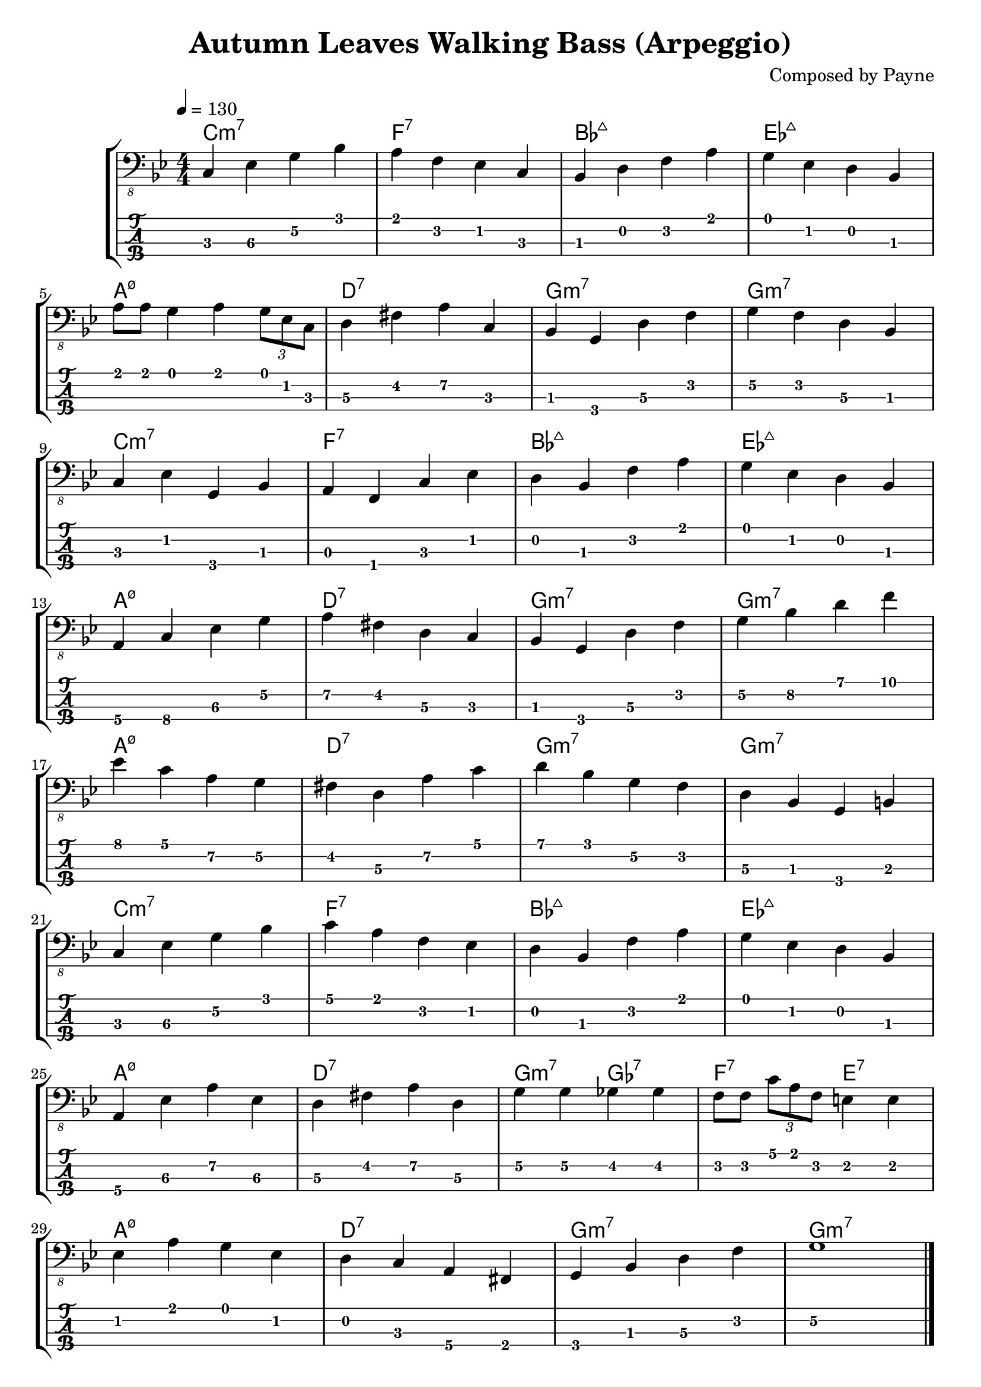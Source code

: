 \version "2.18.2"
\header {
  title = "Autumn Leaves Walking Bass (Arpeggio)"
  composer = "Composed by Payne"
  tagline = \markup {}
}

%Bb: Bb C D Eb F G A 
rhythm = {
  c,4\3 ees\3 g\2 bes\1
  a\1 f\2 ees\2 c\3 
  bes\3 d\2 f\2 a\1
  g\1 ees\2 d\2 bes\3
  \break
  
  a'8\1 a\1 g4\1 a4\1  \tuplet 3/2 { g8\1 ees8\1 c8\1 }
  d4\3 fis\2 a\2 c,\3
  bes\3 g\4 d'\3 f\2
  g\2 f\2 d\3 bes\3
  \break
  
  c\3 ees\2 g,\4 bes\3
  a\3 f\4 c'\3 ees\2
  d\2 bes\3 f'\2 a\1
  g\1 ees\2 d\2 bes\3
  \break

  a\4 c\4 ees\3 g\2
  a\2 fis\2 d\3 c\3
  bes\3 g\4 d'\3 f\2
  g\2 bes\2 d\1 f\1
  \break

  ees\1 c\1 a\2 g\2
  fis\2 d\3 a'\2 c\1
  d\1 bes\1 g\2 f\2
  d\3 bes\3 g\4 b\3
  \break

  c\3 ees\3 g\2 bes\1
  c\1 a\1 f\2 ees\2 
  d\2 bes\3 f'\2 a\1
  g\1 ees\2 d\2 bes\3
  \break

  a\4 ees'\3 a\2 ees\3
  d\3 fis\2 a\2 d,\3
  g\2 g\2 ges\2 ges\2
  f8\2 f\2 \tuplet 3/2 { c'8\1 a\1 f\2 } e4\2 e\2
  \break

  ees\2 a\1 g\1 ees\2
  d\2 c\3 a\4 fis\4 
  g\4 bes\3 d\3 f\2
  g1\2  \bar "|."
}

\score {
\new StaffGroup<<
  \chords {
    c1:m7 f:7 bes:maj ees:maj 
    a:m7.5- d:7 g:m7 g:m7
    c1:m7 f:7 bes:maj ees:maj 
    a:m7.5- d:7 g:m7 g:m7
    a:m7.5- d:7 g:m7 g:m7
    c:m7 f:7 bes:maj ees:maj 
    a:m7.5- d:7 g2:m7 ges:7 f:7 e:7
    a1:m7.5- d:7 g:m7 g:m7
  }
  \new Staff \with {
    \omit StringNumber
    }\relative{
    \clef "bass_8"
    \key g \minor
    \numericTimeSignature
    \time 4/4 
    \tempo 4=130
    \set Staff.midiInstrument = "acoustic bass"
    %"electric bass (finger) "
    \rhythm
  }
  \new TabStaff \with {
    stringTunings = #bass-tuning
  }\relative{
    %\tabFullNotation
    \rhythm
  }
>>
  \layout {}
  \midi {
%     \context {
%         \new Staff \with {
%           \omit StringNumber
%           }\relative{
%           \clef "bass_8"
%           \numericTimeSignature
%           \time 4/4 
%           \tempo 4=240
%           \set Staff.midiInstrument = "electric bass (finger) "
%           \rhythm
%         }
%     }
  }
}

